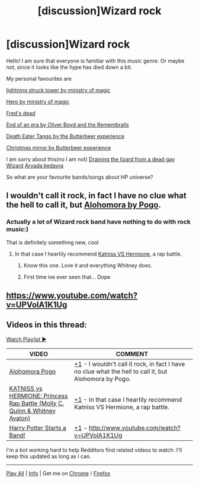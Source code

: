 #+TITLE: [discussion]Wizard rock

* [discussion]Wizard rock
:PROPERTIES:
:Author: heavy__rain
:Score: 2
:DateUnix: 1510648056.0
:DateShort: 2017-Nov-14
:FlairText: Discussion
:END:
Hello! I am sure that everyone is familiar with this music genre. Or maybe not, since it looks like the hype has died down a bit.

My personal favourites are

[[https://youtu.be/NjNdCzR_6s8][lightning struck tower by ministry of magic]]

[[https://youtu.be/zAds9WYcsnw][Hero by ministry of magic]]

[[https://youtu.be/m1p7LUKfzOU][Fred's dead]]

[[https://youtu.be/1vDjOv_B4Gk][End of an era by Oliver Boyd and the Remembralls]]

[[https://youtu.be/ogzWkxFp4WM][Death Eater Tango by the Butterbeer experience]]

[[https://youtu.be/n4utyNa4aJA][Christmas mirror by Butterbeer experience]]

I am sorry about this(no I am not) [[https://youtu.be/zuAbt26Vero][Draining the lizard from a dead gay Wizard]] [[https://youtu.be/caxnNwOjTQU][Arvada kedavra]]

So what are your favourite bands/songs about HP universe?


** I wouldn't call it rock, in fact I have no clue what the hell to call it, but [[https://www.youtube.com/watch?v=Fv80DLlUwNQ][Alohomora by Pogo]].
:PROPERTIES:
:Score: 1
:DateUnix: 1510648137.0
:DateShort: 2017-Nov-14
:END:

*** Actually a lot of Wizard rock band have nothing to do with rock music:)

That is definitely something new, cool
:PROPERTIES:
:Author: heavy__rain
:Score: 2
:DateUnix: 1510648287.0
:DateShort: 2017-Nov-14
:END:

**** In that case I heartily recommend [[https://www.youtube.com/watch?v=D9Mv6gXqADM][Katniss VS Hermione]], a rap battle.
:PROPERTIES:
:Score: 2
:DateUnix: 1510648490.0
:DateShort: 2017-Nov-14
:END:

***** Know this one. Love it and everything Whitney does.
:PROPERTIES:
:Author: heavy__rain
:Score: 2
:DateUnix: 1510648713.0
:DateShort: 2017-Nov-14
:END:


***** First time ive ever seen that... Dope
:PROPERTIES:
:Author: Zerokun11
:Score: 2
:DateUnix: 1510723448.0
:DateShort: 2017-Nov-15
:END:


** [[https://www.youtube.com/watch?v=UPVolA1K1Ug]]
:PROPERTIES:
:Author: deirox
:Score: 1
:DateUnix: 1510648317.0
:DateShort: 2017-Nov-14
:END:


** Videos in this thread:

[[http://subtletv.com/_r7cua97?feature=playlist&nline=1][Watch Playlist ▶]]

| VIDEO                                                                                                                      | COMMENT                                                                                                                                                                                       |
|----------------------------------------------------------------------------------------------------------------------------+-----------------------------------------------------------------------------------------------------------------------------------------------------------------------------------------------|
| [[http://www.youtube.com/watch?v=Fv80DLlUwNQ][Alohomora Pogo]]                                                             | [[https://www.reddit.com/r/HPfanfiction/comments/7cua97/_/dpspbjj?context=10#dpspbjj][+1]] - I wouldn't call it rock, in fact I have no clue what the hell to call it, but Alohomora by Pogo. |
| [[http://www.youtube.com/watch?v=D9Mv6gXqADM][KATNISS vs HERMIONE: Princess Rap Battle (Molly C. Quinn & Whitney Avalon)]] | [[https://www.reddit.com/r/HPfanfiction/comments/7cua97/_/dpspguy?context=10#dpspguy][+1]] - In that case I heartily recommend Katniss VS Hermione, a rap battle.                             |
| [[http://www.youtube.com/watch?v=UPVolA1K1Ug][Harry Potter Starts a Band!]]                                                | [[https://www.reddit.com/r/HPfanfiction/comments/7cua97/_/dpspecb?context=10#dpspecb][+1]] - [[http://www.youtube.com/watch?v=UPVolA1K1Ug]]                                                   |

I'm a bot working hard to help Redditors find related videos to watch. I'll keep this updated as long as I can.

--------------

[[http://subtletv.com/_r7cua97?feature=playlist&ftrlnk=1][Play All]] | [[https://np.reddit.com/r/SubtleTV/wiki/mentioned_videos][Info]] | Get me on [[https://chrome.google.com/webstore/detail/mentioned-videos-for-redd/fiimkmdalmgffhibfdjnhljpnigcmohf][Chrome]] / [[https://addons.mozilla.org/en-US/firefox/addon/mentioned-videos-for-reddit][Firefox]]
:PROPERTIES:
:Author: Mentioned_Videos
:Score: 1
:DateUnix: 1510648508.0
:DateShort: 2017-Nov-14
:END:
